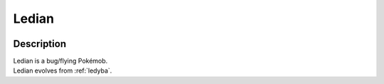 .. _ledian:

Ledian
-------

.. image:: ../../_images/pokemobs/gen_2/entity_icon/textures/ledian.png
    :width: 400
    :alt: Ledian
.. image:: ../../_images/pokemobs/gen_2/entity_icon/textures/ledians.png
    :width: 400
    :alt: Ledian


Description
============
| Ledian is a bug/flying Pokémob.
| Ledian evolves from :ref:`ledyba`.